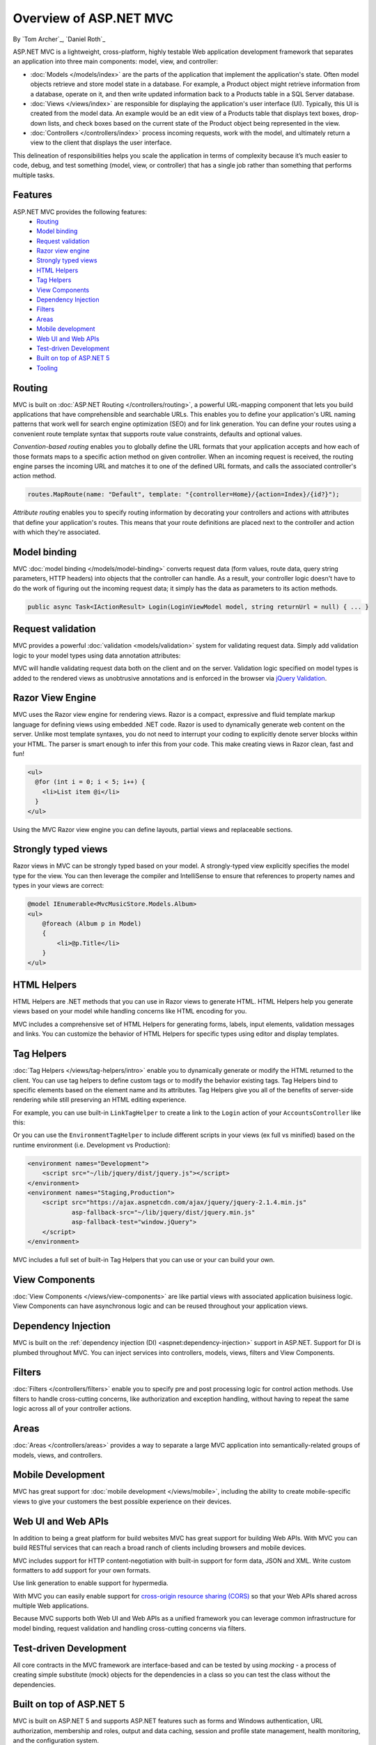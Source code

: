 Overview of ASP.NET MVC
=======================
By `Tom Archer`_, `Daniel Roth`_

.. image:: overview/_static/mvc.png
  :align: right

ASP.NET MVC is a lightweight, cross-platform, highly testable Web application development framework that separates an application into three main components: model, view, and controller:

- :doc:`Models </models/index>` are the parts of the application that implement the application's state. Often model objects retrieve and store model state in a database. For example, a Product object might retrieve information from a database, operate on it, and then write updated information back to a Products table in a SQL Server database.

- :doc:`Views </views/index>` are responsible for displaying the application's user interface (UI). Typically, this UI is created from the model data. An example would be an edit view of a Products table that displays text boxes, drop-down lists, and check boxes based on the current state of the Product object being represented in the view.

- :doc:`Controllers </controllers/index>` process incoming requests, work with the model, and ultimately return a view to the client that displays the user interface.

This delineation of responsibilities helps you scale the application in terms of complexity because it’s much easier to code, debug, and test something (model, view, or controller) that has a single job rather than something that performs multiple tasks.

Features
--------

ASP.NET MVC provides the following features:
  - `Routing`_
  - `Model binding`_
  - `Request validation`_
  - `Razor view engine`_
  - `Strongly typed views`_
  - `HTML Helpers`_
  - `Tag Helpers`_
  - `View Components`_
  - `Dependency Injection`_
  - `Filters`_
  - `Areas`_
  - `Mobile development`_
  - `Web UI and Web APIs`_
  - `Test-driven Development`_
  - `Built on top of ASP.NET 5`_
  - `Tooling`_

Routing
-------

MVC is built on :doc:`ASP.NET Routing </controllers/routing>`, a powerful URL-mapping component that lets you build applications that have comprehensible and searchable URLs. This enables you to define your application's URL naming patterns that work well for search engine optimization (SEO) and for link generation. You can define your routes using a convenient route template syntax that supports route value constraints, defaults and optional values.

*Convention-based routing* enables you to globally define the URL formats that your application accepts and how each of those formats maps to a specific action method on given controller. When an incoming request is received, the routing engine parses the incoming URL and matches it to one of the defined URL formats, and calls the associated controller's action method. 

.. code-block:: c#

  routes.MapRoute(name: "Default", template: "{controller=Home}/{action=Index}/{id?}");

*Attribute routing* enables you to specify routing information by decorating your controllers and actions with attributes that define your application's routes. This means that your route definitions are placed next to the controller and action with which they're associated.

.. code-block:: c#
  :emphasize-lines: 1,4

  [Route("api/[controller]")]
  public class ProductsController : Controller
  {
    [HttpGet("{id}")]
    public IActionResult GetProduct(int id)
    {
      ...
    }
  }

Model binding
-------------

MVC :doc:`model binding </models/model-binding>` converts request data (form values, route data, query string parameters, HTTP headers) into objects that the controller can handle. As a result, your controller logic doesn't have to do the work of figuring out the incoming request data; it simply has the data as parameters to its action methods.

.. code-block:: C#

  public async Task<IActionResult> Login(LoginViewModel model, string returnUrl = null) { ... }

Request validation
------------------

MVC provides a powerful :doc:`validation <models/validation>` system for validating request data. Simply add validation logic to your model types using data annotation attributes:

.. code-block:: c#
  :emphasize-lines: 3-4,7-8

  public class LoginViewModel
  {
      [Required]
      [EmailAddress]
      public string Email { get; set; }

      [Required]
      [DataType(DataType.Password)]
      public string Password { get; set; }

      [Display(Name = "Remember me?")]
      public bool RememberMe { get; set; }
  }

MVC will handle validating request data both on the client and on the server. Validation logic specified on model types is added to the rendered views as unobtrusive annotations and is enforced in the browser via `jQuery Validation <http://jqueryvalidation.org/>`__.

Razor View Engine
-----------------

MVC uses the Razor view engine for rendering views. Razor is a compact, expressive and fluid template markup language for defining views using embedded .NET code. Razor is used to dynamically generate web content on the server. Unlike most template syntaxes, you do not need to interrupt your coding to explicitly denote server blocks within your HTML. The parser is smart enough to infer this from your code. This make creating views in Razor clean, fast and fun!

.. code-block:: html

  <ul>
    @for (int i = 0; i < 5; i++) {
      <li>List item @i</li>
    }
  </ul>

Using the MVC Razor view engine you can define layouts, partial views and replaceable sections.

Strongly typed views
--------------------

Razor views in MVC can be strongly typed based on your model. A strongly-typed view explicitly specifies the model type for the view. You can then leverage the compiler and IntelliSense to ensure that references to property names and types in your views are correct:

.. code-block:: html

  @model IEnumerable<MvcMusicStore.Models.Album>
  <ul> 
      @foreach (Album p in Model) 
      { 
          <li>@p.Title</li>
      }
  </ul>

HTML Helpers
------------

HTML Helpers are .NET methods that you can use in Razor views to generate HTML. HTML Helpers help you generate views based on your model while handling concerns like HTML encoding for you. 

.. code-block:: html
  :emphasize-lines: 1

  @using (Html.BeginForm("Search", "Home", FormMethod.Get)) 
  {
      <input type="text" name="q" />
      <input type="submit" value="Search" />
  }

MVC includes a comprehensive set of HTML Helpers for generating forms, labels, input elements, validation messages and links. You can customize the behavior of HTML Helpers for specific types using editor and display templates.

Tag Helpers
-----------
:doc:`Tag Helpers </views/tag-helpers/intro>` enable you to dynamically generate or modify the HTML returned to the client. You can use tag helpers to define custom tags or to modify the behavior existing tags. Tag Helpers bind to specific elements based on the element name and its attributes. Tag Helpers give you all of the benefits of server-side rendering while still preserving an HTML editing experience.

For example, you can use built-in ``LinkTagHelper`` to create a link to the ``Login`` action of your ``AccountsController`` like this:

.. code-block:: html
  :emphasize-lines: 3
  
  <p>
      Thank you for confirming your email. 
      Please <a asp-controller="Account" asp-action="Login">Click here to Log in</a>.
  </p>

Or you can use the ``EnvironmentTagHelper`` to include different scripts in your views (ex full vs minified) based on the runtime environment (i.e. Development vs Production):

.. code-block:: html

  <environment names="Development">
      <script src="~/lib/jquery/dist/jquery.js"></script>
  </environment>
  <environment names="Staging,Production">
      <script src="https://ajax.aspnetcdn.com/ajax/jquery/jquery-2.1.4.min.js"
              asp-fallback-src="~/lib/jquery/dist/jquery.min.js"
              asp-fallback-test="window.jQuery">
      </script>
  </environment>

MVC includes a full set of built-in Tag Helpers that you can use or your can build your own.

View Components
---------------
:doc:`View Components </views/view-components>` are like partial views with associated application buisiness logic. View Components can have asynchronous logic and can be reused throughout your application views.

Dependency Injection
--------------------

MVC is built on the :ref:`dependency injection (DI) <aspnet:dependency-injection>` support in ASP.NET. Support for DI is plumbed throughout MVC. You can inject services into controllers, models, views, filters and View Components.

Filters
-------

:doc:`Filters </controllers/filters>` enable you to specify pre and post processing logic for control action methods. Use filters to handle cross-cutting concerns, like authorization and exception handling, without having to repeat the same logic across all of your controller actions.

Areas
-----

:doc:`Areas </controllers/areas>` provides a way to separate a large MVC application into semantically-related groups of models, views, and controllers.

Mobile Development
------------------

MVC has great support for :doc:`mobile development </views/mobile>`, including the ability to create mobile-specific views to give your customers the best possible experience on their devices.

Web UI and Web APIs
-------------------

In addition to being a great platform for build websites MVC has great support for building Web APIs. With MVC you can build RESTful services that can reach a broad ranch of clients including browsers and mobile devices. 

MVC includes support for HTTP content-negotiation with built-in support for form data, JSON and XML. Write custom formatters to add support for your own formats. 

Use link generation to enable support for hypermedia. 

With MVC you can easily enable support for `cross-origin resource sharing (CORS) <http://www.w3.org/TR/cors/>`__ so that your Web APIs shared across multiple Web applications.

Because MVC supports both Web UI and Web APIs as a unified framework you can leverage common infrastructure for model binding, request validation and handling cross-cutting concerns via filters.

Test-driven Development
-----------------------

All core contracts in the MVC framework are interface-based and can be tested by using *mocking* - a process of creating simple substitute (mock) objects for the dependencies in a class so you can test the class without the dependencies.

Built on top of ASP.NET 5
-------------------------

MVC is built on ASP.NET 5 and supports ASP.NET features such as forms and Windows authentication, URL authorization, membership and roles, output and data caching, session and profile state management, health monitoring, and the configuration system.

Tooling
-------

MVC has great tooling support so that you can be productive fast. Visual Studio includes a variety of tooling features for MVC applications including scaffolding, project templates, item templates, Razor IntelliSense, and authentication configuration.
